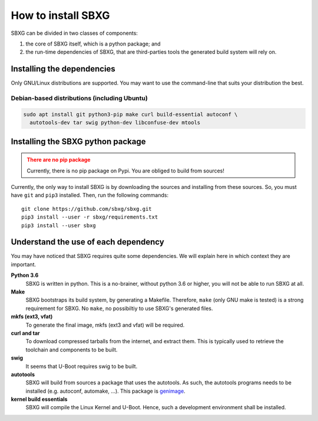 How to install SBXG
===============================================================================

SBXG can be divided in two classes of components:

1. the core of SBXG itself, which is a python package; and
2. the run-time dependencies of SBXG, that are third-parties tools the generated
   build system will rely on.



Installing the dependencies
-------------------------------------------------------------------------------

Only GNU/Linux distributions are supported. You may want to use the command-line
that suits your distribution the best.

Debian-based distributions (including Ubuntu)
^^^^^^^^^^^^^^^^^^^^^^^^^^^^^^^^^^^^^^^^^^^^^^^^^^^^^^^^^^^^^^^^^^^^^^^^^^^^^^^

.. code:: sh

  sudo apt install git python3-pip make curl build-essential autoconf \
    autotools-dev tar swig python-dev libconfuse-dev mtools


Installing the SBXG python package
-------------------------------------------------------------------------------

.. admonition:: There are no pip package
   :class: warning

   Currently, there is no pip package on Pypi. You are obliged to build from
   sources!

Currently, the only way to install SBXG is by downloading the sources and
installing from these sources. So, you must have ``git`` and ``pip3`` installed.
Then, run the following commands::

  git clone https://github.com/sbxg/sbxg.git
  pip3 install --user -r sbxg/requirements.txt
  pip3 install --user sbxg


Understand the use of each dependency
-------------------------------------------------------------------------------

You may have noticed that SBXG requires quite some dependencies. We will
explain here in which context they are important.

**Python 3.6**
  SBXG is written in python. This is a no-brainer, without python 3.6 or higher,
  you will not be able to run SBXG at all.

**Make**
  SBXG bootstraps its build system, by generating a Makefile. Therefore,
  ``make`` (only GNU make is tested) is a strong requirement for SBXG. No
  ``make``, no possibiltiy to use SBXG's generated files.

**mkfs (ext3, vfat)**
  To generate the final image, mkfs (ext3 and vfat) will be required.

**curl and tar**
  To download compressed tarballs from the internet, and extract them. This is
  typically used to retrieve the toolchain and components to be built.

**swig**
  It seems that U-Boot requires swig to be built.

**autotools**
  SBXG will build from sources a package that uses the autotools. As such, the
  autotools programs needs to be installed (e.g. autoconf, automake, ...).
  This package is `genimage <https://github.com/pengutronix/genimage>`_.

**kernel build essentials**
  SBXG will compile the Linux Kernel and U-Boot. Hence, such a development
  environment shall be installed.
